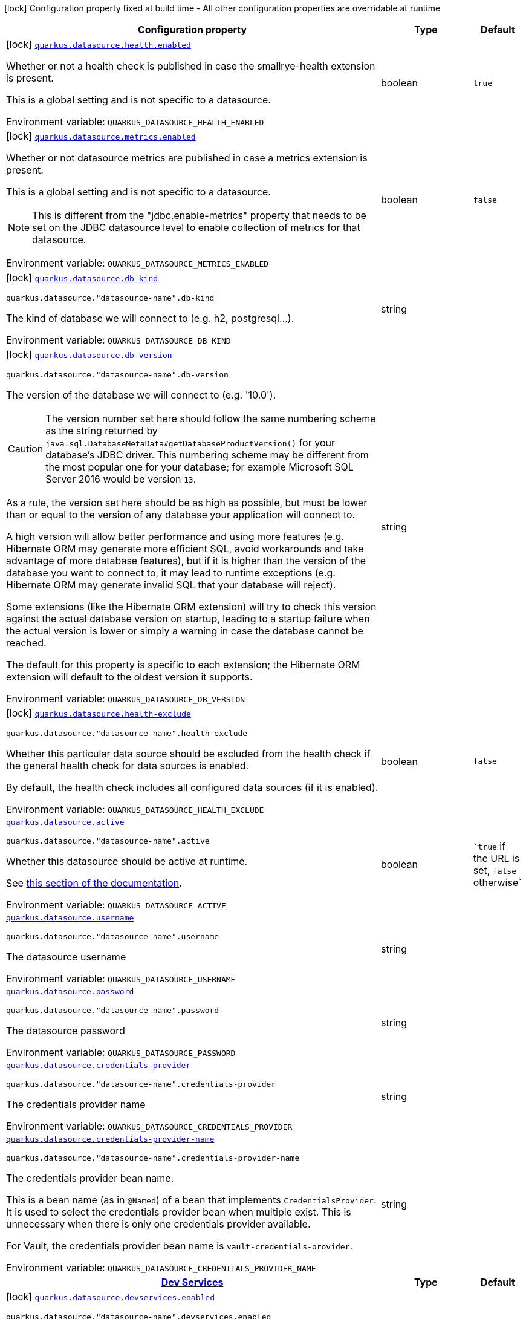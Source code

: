[.configuration-legend]
icon:lock[title=Fixed at build time] Configuration property fixed at build time - All other configuration properties are overridable at runtime
[.configuration-reference.searchable, cols="80,.^10,.^10"]
|===

h|[.header-title]##Configuration property##
h|Type
h|Default

a|icon:lock[title=Fixed at build time] [[quarkus-datasource_quarkus-datasource-health-enabled]] [.property-path]##link:#quarkus-datasource_quarkus-datasource-health-enabled[`quarkus.datasource.health.enabled`]##
ifdef::add-copy-button-to-config-props[]
config_property_copy_button:+++quarkus.datasource.health.enabled+++[]
endif::add-copy-button-to-config-props[]


[.description]
--
Whether or not a health check is published in case the smallrye-health extension is present.

This is a global setting and is not specific to a datasource.


ifdef::add-copy-button-to-env-var[]
Environment variable: env_var_with_copy_button:+++QUARKUS_DATASOURCE_HEALTH_ENABLED+++[]
endif::add-copy-button-to-env-var[]
ifndef::add-copy-button-to-env-var[]
Environment variable: `+++QUARKUS_DATASOURCE_HEALTH_ENABLED+++`
endif::add-copy-button-to-env-var[]
--
|boolean
|`true`

a|icon:lock[title=Fixed at build time] [[quarkus-datasource_quarkus-datasource-metrics-enabled]] [.property-path]##link:#quarkus-datasource_quarkus-datasource-metrics-enabled[`quarkus.datasource.metrics.enabled`]##
ifdef::add-copy-button-to-config-props[]
config_property_copy_button:+++quarkus.datasource.metrics.enabled+++[]
endif::add-copy-button-to-config-props[]


[.description]
--
Whether or not datasource metrics are published in case a metrics extension is present.

This is a global setting and is not specific to a datasource.

NOTE: This is different from the "jdbc.enable-metrics" property that needs to be set on the JDBC datasource level to enable collection of metrics for that datasource.


ifdef::add-copy-button-to-env-var[]
Environment variable: env_var_with_copy_button:+++QUARKUS_DATASOURCE_METRICS_ENABLED+++[]
endif::add-copy-button-to-env-var[]
ifndef::add-copy-button-to-env-var[]
Environment variable: `+++QUARKUS_DATASOURCE_METRICS_ENABLED+++`
endif::add-copy-button-to-env-var[]
--
|boolean
|`false`

a|icon:lock[title=Fixed at build time] [[quarkus-datasource_quarkus-datasource-db-kind]] [.property-path]##link:#quarkus-datasource_quarkus-datasource-db-kind[`quarkus.datasource.db-kind`]##
ifdef::add-copy-button-to-config-props[]
config_property_copy_button:+++quarkus.datasource.db-kind+++[]
endif::add-copy-button-to-config-props[]


`quarkus.datasource."datasource-name".db-kind`
ifdef::add-copy-button-to-config-props[]
config_property_copy_button:+++quarkus.datasource."datasource-name".db-kind+++[]
endif::add-copy-button-to-config-props[]

[.description]
--
The kind of database we will connect to (e.g. h2, postgresql...).


ifdef::add-copy-button-to-env-var[]
Environment variable: env_var_with_copy_button:+++QUARKUS_DATASOURCE_DB_KIND+++[]
endif::add-copy-button-to-env-var[]
ifndef::add-copy-button-to-env-var[]
Environment variable: `+++QUARKUS_DATASOURCE_DB_KIND+++`
endif::add-copy-button-to-env-var[]
--
|string
|

a|icon:lock[title=Fixed at build time] [[quarkus-datasource_quarkus-datasource-db-version]] [.property-path]##link:#quarkus-datasource_quarkus-datasource-db-version[`quarkus.datasource.db-version`]##
ifdef::add-copy-button-to-config-props[]
config_property_copy_button:+++quarkus.datasource.db-version+++[]
endif::add-copy-button-to-config-props[]


`quarkus.datasource."datasource-name".db-version`
ifdef::add-copy-button-to-config-props[]
config_property_copy_button:+++quarkus.datasource."datasource-name".db-version+++[]
endif::add-copy-button-to-config-props[]

[.description]
--
The version of the database we will connect to (e.g. '10.0').

CAUTION: The version number set here should follow the same numbering scheme
as the string returned by `java.sql.DatabaseMetaData#getDatabaseProductVersion()`
for your database's JDBC driver.
This numbering scheme may be different from the most popular one for your database;
for example Microsoft SQL Server 2016 would be version `13`.

As a rule, the version set here should be as high as possible,
but must be lower than or equal to the version of any database your application will connect to.

A high version will allow better performance and using more features
(e.g. Hibernate ORM may generate more efficient SQL,
avoid workarounds and take advantage of more database features),
but if it is higher than the version of the database you want to connect to,
it may lead to runtime exceptions
(e.g. Hibernate ORM may generate invalid SQL that your database will reject).

Some extensions (like the Hibernate ORM extension)
will try to check this version against the actual database version on startup,
leading to a startup failure when the actual version is lower
or simply a warning in case the database cannot be reached.

The default for this property is specific to each extension;
the Hibernate ORM extension will default to the oldest version it supports.


ifdef::add-copy-button-to-env-var[]
Environment variable: env_var_with_copy_button:+++QUARKUS_DATASOURCE_DB_VERSION+++[]
endif::add-copy-button-to-env-var[]
ifndef::add-copy-button-to-env-var[]
Environment variable: `+++QUARKUS_DATASOURCE_DB_VERSION+++`
endif::add-copy-button-to-env-var[]
--
|string
|

a|icon:lock[title=Fixed at build time] [[quarkus-datasource_quarkus-datasource-health-exclude]] [.property-path]##link:#quarkus-datasource_quarkus-datasource-health-exclude[`quarkus.datasource.health-exclude`]##
ifdef::add-copy-button-to-config-props[]
config_property_copy_button:+++quarkus.datasource.health-exclude+++[]
endif::add-copy-button-to-config-props[]


`quarkus.datasource."datasource-name".health-exclude`
ifdef::add-copy-button-to-config-props[]
config_property_copy_button:+++quarkus.datasource."datasource-name".health-exclude+++[]
endif::add-copy-button-to-config-props[]

[.description]
--
Whether this particular data source should be excluded from the health check if the general health check for data sources is enabled.

By default, the health check includes all configured data sources (if it is enabled).


ifdef::add-copy-button-to-env-var[]
Environment variable: env_var_with_copy_button:+++QUARKUS_DATASOURCE_HEALTH_EXCLUDE+++[]
endif::add-copy-button-to-env-var[]
ifndef::add-copy-button-to-env-var[]
Environment variable: `+++QUARKUS_DATASOURCE_HEALTH_EXCLUDE+++`
endif::add-copy-button-to-env-var[]
--
|boolean
|`false`

a| [[quarkus-datasource_quarkus-datasource-active]] [.property-path]##link:#quarkus-datasource_quarkus-datasource-active[`quarkus.datasource.active`]##
ifdef::add-copy-button-to-config-props[]
config_property_copy_button:+++quarkus.datasource.active+++[]
endif::add-copy-button-to-config-props[]


`quarkus.datasource."datasource-name".active`
ifdef::add-copy-button-to-config-props[]
config_property_copy_button:+++quarkus.datasource."datasource-name".active+++[]
endif::add-copy-button-to-config-props[]

[.description]
--
Whether this datasource should be active at runtime.

See xref:datasource.adoc#datasource-active[this section of the documentation].


ifdef::add-copy-button-to-env-var[]
Environment variable: env_var_with_copy_button:+++QUARKUS_DATASOURCE_ACTIVE+++[]
endif::add-copy-button-to-env-var[]
ifndef::add-copy-button-to-env-var[]
Environment variable: `+++QUARKUS_DATASOURCE_ACTIVE+++`
endif::add-copy-button-to-env-var[]
--
|boolean
|``true` if the URL is set, `false` otherwise`

a| [[quarkus-datasource_quarkus-datasource-username]] [.property-path]##link:#quarkus-datasource_quarkus-datasource-username[`quarkus.datasource.username`]##
ifdef::add-copy-button-to-config-props[]
config_property_copy_button:+++quarkus.datasource.username+++[]
endif::add-copy-button-to-config-props[]


`quarkus.datasource."datasource-name".username`
ifdef::add-copy-button-to-config-props[]
config_property_copy_button:+++quarkus.datasource."datasource-name".username+++[]
endif::add-copy-button-to-config-props[]

[.description]
--
The datasource username


ifdef::add-copy-button-to-env-var[]
Environment variable: env_var_with_copy_button:+++QUARKUS_DATASOURCE_USERNAME+++[]
endif::add-copy-button-to-env-var[]
ifndef::add-copy-button-to-env-var[]
Environment variable: `+++QUARKUS_DATASOURCE_USERNAME+++`
endif::add-copy-button-to-env-var[]
--
|string
|

a| [[quarkus-datasource_quarkus-datasource-password]] [.property-path]##link:#quarkus-datasource_quarkus-datasource-password[`quarkus.datasource.password`]##
ifdef::add-copy-button-to-config-props[]
config_property_copy_button:+++quarkus.datasource.password+++[]
endif::add-copy-button-to-config-props[]


`quarkus.datasource."datasource-name".password`
ifdef::add-copy-button-to-config-props[]
config_property_copy_button:+++quarkus.datasource."datasource-name".password+++[]
endif::add-copy-button-to-config-props[]

[.description]
--
The datasource password


ifdef::add-copy-button-to-env-var[]
Environment variable: env_var_with_copy_button:+++QUARKUS_DATASOURCE_PASSWORD+++[]
endif::add-copy-button-to-env-var[]
ifndef::add-copy-button-to-env-var[]
Environment variable: `+++QUARKUS_DATASOURCE_PASSWORD+++`
endif::add-copy-button-to-env-var[]
--
|string
|

a| [[quarkus-datasource_quarkus-datasource-credentials-provider]] [.property-path]##link:#quarkus-datasource_quarkus-datasource-credentials-provider[`quarkus.datasource.credentials-provider`]##
ifdef::add-copy-button-to-config-props[]
config_property_copy_button:+++quarkus.datasource.credentials-provider+++[]
endif::add-copy-button-to-config-props[]


`quarkus.datasource."datasource-name".credentials-provider`
ifdef::add-copy-button-to-config-props[]
config_property_copy_button:+++quarkus.datasource."datasource-name".credentials-provider+++[]
endif::add-copy-button-to-config-props[]

[.description]
--
The credentials provider name


ifdef::add-copy-button-to-env-var[]
Environment variable: env_var_with_copy_button:+++QUARKUS_DATASOURCE_CREDENTIALS_PROVIDER+++[]
endif::add-copy-button-to-env-var[]
ifndef::add-copy-button-to-env-var[]
Environment variable: `+++QUARKUS_DATASOURCE_CREDENTIALS_PROVIDER+++`
endif::add-copy-button-to-env-var[]
--
|string
|

a| [[quarkus-datasource_quarkus-datasource-credentials-provider-name]] [.property-path]##link:#quarkus-datasource_quarkus-datasource-credentials-provider-name[`quarkus.datasource.credentials-provider-name`]##
ifdef::add-copy-button-to-config-props[]
config_property_copy_button:+++quarkus.datasource.credentials-provider-name+++[]
endif::add-copy-button-to-config-props[]


`quarkus.datasource."datasource-name".credentials-provider-name`
ifdef::add-copy-button-to-config-props[]
config_property_copy_button:+++quarkus.datasource."datasource-name".credentials-provider-name+++[]
endif::add-copy-button-to-config-props[]

[.description]
--
The credentials provider bean name.

This is a bean name (as in `@Named`) of a bean that implements `CredentialsProvider`. It is used to select the credentials provider bean when multiple exist. This is unnecessary when there is only one credentials provider available.

For Vault, the credentials provider bean name is `vault-credentials-provider`.


ifdef::add-copy-button-to-env-var[]
Environment variable: env_var_with_copy_button:+++QUARKUS_DATASOURCE_CREDENTIALS_PROVIDER_NAME+++[]
endif::add-copy-button-to-env-var[]
ifndef::add-copy-button-to-env-var[]
Environment variable: `+++QUARKUS_DATASOURCE_CREDENTIALS_PROVIDER_NAME+++`
endif::add-copy-button-to-env-var[]
--
|string
|

h|[[quarkus-datasource_section_quarkus-datasource-devservices]] [.section-name.section-level0]##link:#quarkus-datasource_section_quarkus-datasource-devservices[Dev Services]##
h|Type
h|Default

a|icon:lock[title=Fixed at build time] [[quarkus-datasource_quarkus-datasource-devservices-enabled]] [.property-path]##link:#quarkus-datasource_quarkus-datasource-devservices-enabled[`quarkus.datasource.devservices.enabled`]##
ifdef::add-copy-button-to-config-props[]
config_property_copy_button:+++quarkus.datasource.devservices.enabled+++[]
endif::add-copy-button-to-config-props[]


`quarkus.datasource."datasource-name".devservices.enabled`
ifdef::add-copy-button-to-config-props[]
config_property_copy_button:+++quarkus.datasource."datasource-name".devservices.enabled+++[]
endif::add-copy-button-to-config-props[]

[.description]
--
Whether this Dev Service should start with the application in dev mode or tests.

Dev Services are enabled by default
unless connection configuration (e.g. the JDBC URL or reactive client URL) is set explicitly.


ifdef::add-copy-button-to-env-var[]
Environment variable: env_var_with_copy_button:+++QUARKUS_DATASOURCE_DEVSERVICES_ENABLED+++[]
endif::add-copy-button-to-env-var[]
ifndef::add-copy-button-to-env-var[]
Environment variable: `+++QUARKUS_DATASOURCE_DEVSERVICES_ENABLED+++`
endif::add-copy-button-to-env-var[]
--
|boolean
|

a|icon:lock[title=Fixed at build time] [[quarkus-datasource_quarkus-datasource-devservices-image-name]] [.property-path]##link:#quarkus-datasource_quarkus-datasource-devservices-image-name[`quarkus.datasource.devservices.image-name`]##
ifdef::add-copy-button-to-config-props[]
config_property_copy_button:+++quarkus.datasource.devservices.image-name+++[]
endif::add-copy-button-to-config-props[]


`quarkus.datasource."datasource-name".devservices.image-name`
ifdef::add-copy-button-to-config-props[]
config_property_copy_button:+++quarkus.datasource."datasource-name".devservices.image-name+++[]
endif::add-copy-button-to-config-props[]

[.description]
--
The container image name for container-based Dev Service providers.

This has no effect if the provider is not a container-based database, such as H2 or Derby.


ifdef::add-copy-button-to-env-var[]
Environment variable: env_var_with_copy_button:+++QUARKUS_DATASOURCE_DEVSERVICES_IMAGE_NAME+++[]
endif::add-copy-button-to-env-var[]
ifndef::add-copy-button-to-env-var[]
Environment variable: `+++QUARKUS_DATASOURCE_DEVSERVICES_IMAGE_NAME+++`
endif::add-copy-button-to-env-var[]
--
|string
|

a|icon:lock[title=Fixed at build time] [[quarkus-datasource_quarkus-datasource-devservices-container-env-environment-variable-name]] [.property-path]##link:#quarkus-datasource_quarkus-datasource-devservices-container-env-environment-variable-name[`quarkus.datasource.devservices.container-env."environment-variable-name"`]##
ifdef::add-copy-button-to-config-props[]
config_property_copy_button:+++quarkus.datasource.devservices.container-env."environment-variable-name"+++[]
endif::add-copy-button-to-config-props[]


`quarkus.datasource."datasource-name".devservices.container-env."environment-variable-name"`
ifdef::add-copy-button-to-config-props[]
config_property_copy_button:+++quarkus.datasource."datasource-name".devservices.container-env."environment-variable-name"+++[]
endif::add-copy-button-to-config-props[]

[.description]
--
Environment variables that are passed to the container.


ifdef::add-copy-button-to-env-var[]
Environment variable: env_var_with_copy_button:+++QUARKUS_DATASOURCE_DEVSERVICES_CONTAINER_ENV__ENVIRONMENT_VARIABLE_NAME_+++[]
endif::add-copy-button-to-env-var[]
ifndef::add-copy-button-to-env-var[]
Environment variable: `+++QUARKUS_DATASOURCE_DEVSERVICES_CONTAINER_ENV__ENVIRONMENT_VARIABLE_NAME_+++`
endif::add-copy-button-to-env-var[]
--
|Map<String,String>
|

a|icon:lock[title=Fixed at build time] [[quarkus-datasource_quarkus-datasource-devservices-container-properties-property-key]] [.property-path]##link:#quarkus-datasource_quarkus-datasource-devservices-container-properties-property-key[`quarkus.datasource.devservices.container-properties."property-key"`]##
ifdef::add-copy-button-to-config-props[]
config_property_copy_button:+++quarkus.datasource.devservices.container-properties."property-key"+++[]
endif::add-copy-button-to-config-props[]


`quarkus.datasource."datasource-name".devservices.container-properties."property-key"`
ifdef::add-copy-button-to-config-props[]
config_property_copy_button:+++quarkus.datasource."datasource-name".devservices.container-properties."property-key"+++[]
endif::add-copy-button-to-config-props[]

[.description]
--
Generic properties that are passed for additional container configuration.

Properties defined here are database-specific and are interpreted specifically in each database dev service implementation.


ifdef::add-copy-button-to-env-var[]
Environment variable: env_var_with_copy_button:+++QUARKUS_DATASOURCE_DEVSERVICES_CONTAINER_PROPERTIES__PROPERTY_KEY_+++[]
endif::add-copy-button-to-env-var[]
ifndef::add-copy-button-to-env-var[]
Environment variable: `+++QUARKUS_DATASOURCE_DEVSERVICES_CONTAINER_PROPERTIES__PROPERTY_KEY_+++`
endif::add-copy-button-to-env-var[]
--
|Map<String,String>
|

a|icon:lock[title=Fixed at build time] [[quarkus-datasource_quarkus-datasource-devservices-properties-property-key]] [.property-path]##link:#quarkus-datasource_quarkus-datasource-devservices-properties-property-key[`quarkus.datasource.devservices.properties."property-key"`]##
ifdef::add-copy-button-to-config-props[]
config_property_copy_button:+++quarkus.datasource.devservices.properties."property-key"+++[]
endif::add-copy-button-to-config-props[]


`quarkus.datasource."datasource-name".devservices.properties."property-key"`
ifdef::add-copy-button-to-config-props[]
config_property_copy_button:+++quarkus.datasource."datasource-name".devservices.properties."property-key"+++[]
endif::add-copy-button-to-config-props[]

[.description]
--
Generic properties that are added to the database connection URL.


ifdef::add-copy-button-to-env-var[]
Environment variable: env_var_with_copy_button:+++QUARKUS_DATASOURCE_DEVSERVICES_PROPERTIES__PROPERTY_KEY_+++[]
endif::add-copy-button-to-env-var[]
ifndef::add-copy-button-to-env-var[]
Environment variable: `+++QUARKUS_DATASOURCE_DEVSERVICES_PROPERTIES__PROPERTY_KEY_+++`
endif::add-copy-button-to-env-var[]
--
|Map<String,String>
|

a|icon:lock[title=Fixed at build time] [[quarkus-datasource_quarkus-datasource-devservices-port]] [.property-path]##link:#quarkus-datasource_quarkus-datasource-devservices-port[`quarkus.datasource.devservices.port`]##
ifdef::add-copy-button-to-config-props[]
config_property_copy_button:+++quarkus.datasource.devservices.port+++[]
endif::add-copy-button-to-config-props[]


`quarkus.datasource."datasource-name".devservices.port`
ifdef::add-copy-button-to-config-props[]
config_property_copy_button:+++quarkus.datasource."datasource-name".devservices.port+++[]
endif::add-copy-button-to-config-props[]

[.description]
--
Optional fixed port the dev service will listen to.

If not defined, the port will be chosen randomly.


ifdef::add-copy-button-to-env-var[]
Environment variable: env_var_with_copy_button:+++QUARKUS_DATASOURCE_DEVSERVICES_PORT+++[]
endif::add-copy-button-to-env-var[]
ifndef::add-copy-button-to-env-var[]
Environment variable: `+++QUARKUS_DATASOURCE_DEVSERVICES_PORT+++`
endif::add-copy-button-to-env-var[]
--
|int
|

a|icon:lock[title=Fixed at build time] [[quarkus-datasource_quarkus-datasource-devservices-command]] [.property-path]##link:#quarkus-datasource_quarkus-datasource-devservices-command[`quarkus.datasource.devservices.command`]##
ifdef::add-copy-button-to-config-props[]
config_property_copy_button:+++quarkus.datasource.devservices.command+++[]
endif::add-copy-button-to-config-props[]


`quarkus.datasource."datasource-name".devservices.command`
ifdef::add-copy-button-to-config-props[]
config_property_copy_button:+++quarkus.datasource."datasource-name".devservices.command+++[]
endif::add-copy-button-to-config-props[]

[.description]
--
The container start command to use for container-based Dev Service providers.

This has no effect if the provider is not a container-based database, such as H2 or Derby.


ifdef::add-copy-button-to-env-var[]
Environment variable: env_var_with_copy_button:+++QUARKUS_DATASOURCE_DEVSERVICES_COMMAND+++[]
endif::add-copy-button-to-env-var[]
ifndef::add-copy-button-to-env-var[]
Environment variable: `+++QUARKUS_DATASOURCE_DEVSERVICES_COMMAND+++`
endif::add-copy-button-to-env-var[]
--
|string
|

a|icon:lock[title=Fixed at build time] [[quarkus-datasource_quarkus-datasource-devservices-db-name]] [.property-path]##link:#quarkus-datasource_quarkus-datasource-devservices-db-name[`quarkus.datasource.devservices.db-name`]##
ifdef::add-copy-button-to-config-props[]
config_property_copy_button:+++quarkus.datasource.devservices.db-name+++[]
endif::add-copy-button-to-config-props[]


`quarkus.datasource."datasource-name".devservices.db-name`
ifdef::add-copy-button-to-config-props[]
config_property_copy_button:+++quarkus.datasource."datasource-name".devservices.db-name+++[]
endif::add-copy-button-to-config-props[]

[.description]
--
The database name to use if this Dev Service supports overriding it.


ifdef::add-copy-button-to-env-var[]
Environment variable: env_var_with_copy_button:+++QUARKUS_DATASOURCE_DEVSERVICES_DB_NAME+++[]
endif::add-copy-button-to-env-var[]
ifndef::add-copy-button-to-env-var[]
Environment variable: `+++QUARKUS_DATASOURCE_DEVSERVICES_DB_NAME+++`
endif::add-copy-button-to-env-var[]
--
|string
|

a|icon:lock[title=Fixed at build time] [[quarkus-datasource_quarkus-datasource-devservices-username]] [.property-path]##link:#quarkus-datasource_quarkus-datasource-devservices-username[`quarkus.datasource.devservices.username`]##
ifdef::add-copy-button-to-config-props[]
config_property_copy_button:+++quarkus.datasource.devservices.username+++[]
endif::add-copy-button-to-config-props[]


`quarkus.datasource."datasource-name".devservices.username`
ifdef::add-copy-button-to-config-props[]
config_property_copy_button:+++quarkus.datasource."datasource-name".devservices.username+++[]
endif::add-copy-button-to-config-props[]

[.description]
--
The username to use if this Dev Service supports overriding it.


ifdef::add-copy-button-to-env-var[]
Environment variable: env_var_with_copy_button:+++QUARKUS_DATASOURCE_DEVSERVICES_USERNAME+++[]
endif::add-copy-button-to-env-var[]
ifndef::add-copy-button-to-env-var[]
Environment variable: `+++QUARKUS_DATASOURCE_DEVSERVICES_USERNAME+++`
endif::add-copy-button-to-env-var[]
--
|string
|

a|icon:lock[title=Fixed at build time] [[quarkus-datasource_quarkus-datasource-devservices-password]] [.property-path]##link:#quarkus-datasource_quarkus-datasource-devservices-password[`quarkus.datasource.devservices.password`]##
ifdef::add-copy-button-to-config-props[]
config_property_copy_button:+++quarkus.datasource.devservices.password+++[]
endif::add-copy-button-to-config-props[]


`quarkus.datasource."datasource-name".devservices.password`
ifdef::add-copy-button-to-config-props[]
config_property_copy_button:+++quarkus.datasource."datasource-name".devservices.password+++[]
endif::add-copy-button-to-config-props[]

[.description]
--
The password to use if this Dev Service supports overriding it.


ifdef::add-copy-button-to-env-var[]
Environment variable: env_var_with_copy_button:+++QUARKUS_DATASOURCE_DEVSERVICES_PASSWORD+++[]
endif::add-copy-button-to-env-var[]
ifndef::add-copy-button-to-env-var[]
Environment variable: `+++QUARKUS_DATASOURCE_DEVSERVICES_PASSWORD+++`
endif::add-copy-button-to-env-var[]
--
|string
|

a|icon:lock[title=Fixed at build time] [[quarkus-datasource_quarkus-datasource-devservices-init-script-path]] [.property-path]##link:#quarkus-datasource_quarkus-datasource-devservices-init-script-path[`quarkus.datasource.devservices.init-script-path`]##
ifdef::add-copy-button-to-config-props[]
config_property_copy_button:+++quarkus.datasource.devservices.init-script-path+++[]
endif::add-copy-button-to-config-props[]


`quarkus.datasource."datasource-name".devservices.init-script-path`
ifdef::add-copy-button-to-config-props[]
config_property_copy_button:+++quarkus.datasource."datasource-name".devservices.init-script-path+++[]
endif::add-copy-button-to-config-props[]

[.description]
--
The path to a SQL script to be loaded from the classpath and applied to the Dev Service database.

This has no effect if the provider is not a container-based database, such as H2 or Derby.


ifdef::add-copy-button-to-env-var[]
Environment variable: env_var_with_copy_button:+++QUARKUS_DATASOURCE_DEVSERVICES_INIT_SCRIPT_PATH+++[]
endif::add-copy-button-to-env-var[]
ifndef::add-copy-button-to-env-var[]
Environment variable: `+++QUARKUS_DATASOURCE_DEVSERVICES_INIT_SCRIPT_PATH+++`
endif::add-copy-button-to-env-var[]
--
|string
|

a|icon:lock[title=Fixed at build time] [[quarkus-datasource_quarkus-datasource-devservices-volumes-host-path]] [.property-path]##link:#quarkus-datasource_quarkus-datasource-devservices-volumes-host-path[`quarkus.datasource.devservices.volumes."host-path"`]##
ifdef::add-copy-button-to-config-props[]
config_property_copy_button:+++quarkus.datasource.devservices.volumes."host-path"+++[]
endif::add-copy-button-to-config-props[]


`quarkus.datasource."datasource-name".devservices.volumes."host-path"`
ifdef::add-copy-button-to-config-props[]
config_property_copy_button:+++quarkus.datasource."datasource-name".devservices.volumes."host-path"+++[]
endif::add-copy-button-to-config-props[]

[.description]
--
The volumes to be mapped to the container.

The map key corresponds to the host location; the map value is the container location. If the host location starts with "classpath:", the mapping loads the resource from the classpath with read-only permission.

When using a file system location, the volume will be generated with read-write permission, potentially leading to data loss or modification in your file system.

This has no effect if the provider is not a container-based database, such as H2 or Derby.


ifdef::add-copy-button-to-env-var[]
Environment variable: env_var_with_copy_button:+++QUARKUS_DATASOURCE_DEVSERVICES_VOLUMES__HOST_PATH_+++[]
endif::add-copy-button-to-env-var[]
ifndef::add-copy-button-to-env-var[]
Environment variable: `+++QUARKUS_DATASOURCE_DEVSERVICES_VOLUMES__HOST_PATH_+++`
endif::add-copy-button-to-env-var[]
--
|Map<String,String>
|

a|icon:lock[title=Fixed at build time] [[quarkus-datasource_quarkus-datasource-devservices-reuse]] [.property-path]##link:#quarkus-datasource_quarkus-datasource-devservices-reuse[`quarkus.datasource.devservices.reuse`]##
ifdef::add-copy-button-to-config-props[]
config_property_copy_button:+++quarkus.datasource.devservices.reuse+++[]
endif::add-copy-button-to-config-props[]


`quarkus.datasource."datasource-name".devservices.reuse`
ifdef::add-copy-button-to-config-props[]
config_property_copy_button:+++quarkus.datasource."datasource-name".devservices.reuse+++[]
endif::add-copy-button-to-config-props[]

[.description]
--
Whether to keep Dev Service containers running *after a dev mode session or test suite execution*
to reuse them in the next dev mode session or test suite execution.

Within a dev mode session or test suite execution,
Quarkus will always reuse Dev Services as long as their configuration
(username, password, environment, port bindings, ...) did not change.
This feature is specifically about keeping containers running
**when Quarkus is not running** to reuse them across runs.

WARNING: This feature needs to be enabled explicitly in `testcontainers.properties`,
may require changes to how you configure data initialization in dev mode and tests,
and may leave containers running indefinitely, forcing you to stop and remove them manually.
See xref:databases-dev-services.adoc#reuse[this section of the documentation] for more information.

This configuration property is set to `true` by default,
so it is mostly useful to *disable* reuse,
if you enabled it in `testcontainers.properties`
but only want to use it for some of your Quarkus applications or datasources.


ifdef::add-copy-button-to-env-var[]
Environment variable: env_var_with_copy_button:+++QUARKUS_DATASOURCE_DEVSERVICES_REUSE+++[]
endif::add-copy-button-to-env-var[]
ifndef::add-copy-button-to-env-var[]
Environment variable: `+++QUARKUS_DATASOURCE_DEVSERVICES_REUSE+++`
endif::add-copy-button-to-env-var[]
--
|boolean
|`true`

a|icon:lock[title=Fixed at build time] [[quarkus-datasource_quarkus-datasource-devservices-show-logs]] [.property-path]##link:#quarkus-datasource_quarkus-datasource-devservices-show-logs[`quarkus.datasource.devservices.show-logs`]##
ifdef::add-copy-button-to-config-props[]
config_property_copy_button:+++quarkus.datasource.devservices.show-logs+++[]
endif::add-copy-button-to-config-props[]


`quarkus.datasource."datasource-name".devservices.show-logs`
ifdef::add-copy-button-to-config-props[]
config_property_copy_button:+++quarkus.datasource."datasource-name".devservices.show-logs+++[]
endif::add-copy-button-to-config-props[]

[.description]
--
Whether the logs should be consumed by the JBoss logger.

This has no effect if the provider is not a container-based database, such as H2 or Derby.


ifdef::add-copy-button-to-env-var[]
Environment variable: env_var_with_copy_button:+++QUARKUS_DATASOURCE_DEVSERVICES_SHOW_LOGS+++[]
endif::add-copy-button-to-env-var[]
ifndef::add-copy-button-to-env-var[]
Environment variable: `+++QUARKUS_DATASOURCE_DEVSERVICES_SHOW_LOGS+++`
endif::add-copy-button-to-env-var[]
--
|boolean
|`false`


|===

